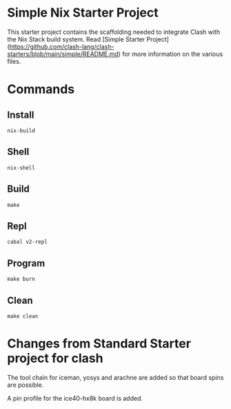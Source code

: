 * Simple Nix Starter Project
This starter project contains the scaffolding needed to integrate Clash with the Nix Stack build system. 
Read [Simple Starter Project](https://github.com/clash-lang/clash-starters/blob/main/simple/README.md) 
for more information on the various files.

* Commands
** Install
=nix-build=
** Shell
=nix-shell=
** Build
=make=
** Repl 
=cabal v2-repl=
** Program
=make burn=
** Clean
=make clean=
 
* Changes from Standard Starter project for clash 

The tool chain for iceman, yosys and arachne are added
so that board spins are possible.

A pin profile for the ice40-hx8k board is added.
